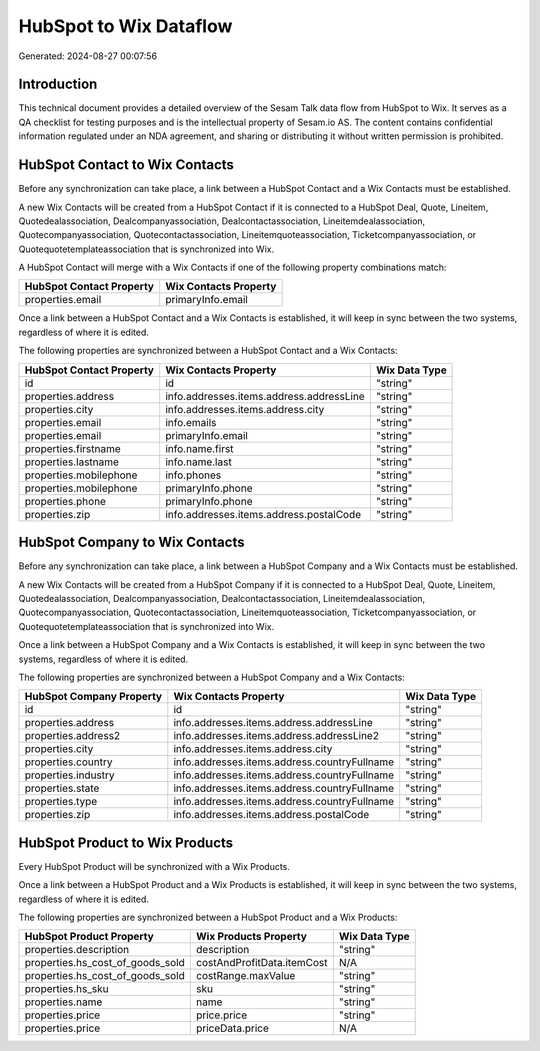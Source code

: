 =======================
HubSpot to Wix Dataflow
=======================

Generated: 2024-08-27 00:07:56

Introduction
------------

This technical document provides a detailed overview of the Sesam Talk data flow from HubSpot to Wix. It serves as a QA checklist for testing purposes and is the intellectual property of Sesam.io AS. The content contains confidential information regulated under an NDA agreement, and sharing or distributing it without written permission is prohibited.

HubSpot Contact to Wix Contacts
-------------------------------
Before any synchronization can take place, a link between a HubSpot Contact and a Wix Contacts must be established.

A new Wix Contacts will be created from a HubSpot Contact if it is connected to a HubSpot Deal, Quote, Lineitem, Quotedealassociation, Dealcompanyassociation, Dealcontactassociation, Lineitemdealassociation, Quotecompanyassociation, Quotecontactassociation, Lineitemquoteassociation, Ticketcompanyassociation, or Quotequotetemplateassociation that is synchronized into Wix.

A HubSpot Contact will merge with a Wix Contacts if one of the following property combinations match:

.. list-table::
   :header-rows: 1

   * - HubSpot Contact Property
     - Wix Contacts Property
   * - properties.email
     - primaryInfo.email

Once a link between a HubSpot Contact and a Wix Contacts is established, it will keep in sync between the two systems, regardless of where it is edited.

The following properties are synchronized between a HubSpot Contact and a Wix Contacts:

.. list-table::
   :header-rows: 1

   * - HubSpot Contact Property
     - Wix Contacts Property
     - Wix Data Type
   * - id
     - id
     - "string"
   * - properties.address
     - info.addresses.items.address.addressLine
     - "string"
   * - properties.city
     - info.addresses.items.address.city
     - "string"
   * - properties.email
     - info.emails
     - "string"
   * - properties.email
     - primaryInfo.email
     - "string"
   * - properties.firstname
     - info.name.first
     - "string"
   * - properties.lastname
     - info.name.last
     - "string"
   * - properties.mobilephone
     - info.phones
     - "string"
   * - properties.mobilephone
     - primaryInfo.phone
     - "string"
   * - properties.phone
     - primaryInfo.phone
     - "string"
   * - properties.zip
     - info.addresses.items.address.postalCode
     - "string"


HubSpot Company to Wix Contacts
-------------------------------
Before any synchronization can take place, a link between a HubSpot Company and a Wix Contacts must be established.

A new Wix Contacts will be created from a HubSpot Company if it is connected to a HubSpot Deal, Quote, Lineitem, Quotedealassociation, Dealcompanyassociation, Dealcontactassociation, Lineitemdealassociation, Quotecompanyassociation, Quotecontactassociation, Lineitemquoteassociation, Ticketcompanyassociation, or Quotequotetemplateassociation that is synchronized into Wix.

Once a link between a HubSpot Company and a Wix Contacts is established, it will keep in sync between the two systems, regardless of where it is edited.

The following properties are synchronized between a HubSpot Company and a Wix Contacts:

.. list-table::
   :header-rows: 1

   * - HubSpot Company Property
     - Wix Contacts Property
     - Wix Data Type
   * - id
     - id
     - "string"
   * - properties.address
     - info.addresses.items.address.addressLine
     - "string"
   * - properties.address2
     - info.addresses.items.address.addressLine2
     - "string"
   * - properties.city
     - info.addresses.items.address.city
     - "string"
   * - properties.country
     - info.addresses.items.address.countryFullname
     - "string"
   * - properties.industry
     - info.addresses.items.address.countryFullname
     - "string"
   * - properties.state
     - info.addresses.items.address.countryFullname
     - "string"
   * - properties.type
     - info.addresses.items.address.countryFullname
     - "string"
   * - properties.zip
     - info.addresses.items.address.postalCode
     - "string"


HubSpot Product to Wix Products
-------------------------------
Every HubSpot Product will be synchronized with a Wix Products.

Once a link between a HubSpot Product and a Wix Products is established, it will keep in sync between the two systems, regardless of where it is edited.

The following properties are synchronized between a HubSpot Product and a Wix Products:

.. list-table::
   :header-rows: 1

   * - HubSpot Product Property
     - Wix Products Property
     - Wix Data Type
   * - properties.description
     - description
     - "string"
   * - properties.hs_cost_of_goods_sold
     - costAndProfitData.itemCost
     - N/A
   * - properties.hs_cost_of_goods_sold
     - costRange.maxValue
     - "string"
   * - properties.hs_sku
     - sku
     - "string"
   * - properties.name
     - name
     - "string"
   * - properties.price
     - price.price
     - "string"
   * - properties.price
     - priceData.price
     - N/A

